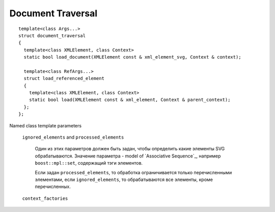 Document Traversal
======================

::

  template<class Args...>
  struct document_traversal
  {
    template<class XMLElement, class Context>
    static bool load_document(XMLElement const & xml_element_svg, Context & context);

    template<class RefArgs...>
    struct load_referenced_element
    {
      template<class XMLElement, class Context>
      static bool load(XMLElement const & xml_element, Context & parent_context);
    };
  };

Named class template parameters

  ``ignored_elements`` and ``processed_elements``

    Один из этих параметров должен быть задан, чтобы определить какие элементы SVG обрабатываются. 
    Значение параметра - model of `Associative Sequence`_, например ``boost::mpl::set``,
    содержащий тэги элементов.

    Если задан ``processed_elements``, то обработка ограничивается только перечисленными элементами,
    если ``ignored_elements``, то обрабатываются все элементы, кроме перечисленных.

  ``context_factories``

    